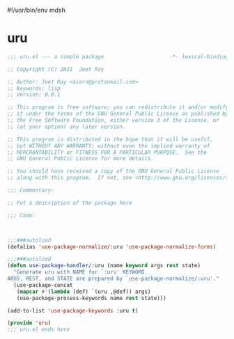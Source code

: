#!/usr/bin/env mdsh
#+property: header-args -n -r -l "[{(<%s>)}]" :tangle-mode (identity 0444) :noweb yes :mkdirp yes
#+startup: show3levels

* uru

#+begin_src emacs-lisp :tangle uru.el
;;; uru.el --- a simple package                     -*- lexical-binding: t; -*-

;; Copyright (C) 2021  Jeet Ray

;; Author: Jeet Ray <aiern@protonmail.com>
;; Keywords: lisp
;; Version: 0.0.1

;; This program is free software; you can redistribute it and/or modify
;; it under the terms of the GNU General Public License as published by
;; the Free Software Foundation, either version 3 of the License, or
;; (at your option) any later version.

;; This program is distributed in the hope that it will be useful,
;; but WITHOUT ANY WARRANTY; without even the implied warranty of
;; MERCHANTABILITY or FITNESS FOR A PARTICULAR PURPOSE.  See the
;; GNU General Public License for more details.

;; You should have received a copy of the GNU General Public License
;; along with this program.  If not, see <http://www.gnu.org/licenses/>.

;;; Commentary:

;; Put a description of the package here

;;; Code:



;;;###autoload
(defalias 'use-package-normalize/:uru 'use-package-normalize-forms)

;;;###autoload
(defun use-package-handler/:uru (name keyword args rest state)
  "Generate uru with NAME for `:uru' KEYWORD.
ARGS, REST, and STATE are prepared by `use-package-normalize/:uru'."
  (use-package-concat
   (mapcar #'(lambda (def) `(uru ,@def)) args)
   (use-package-process-keywords name rest state)))

(add-to-list 'use-package-keywords :uru t)

(provide 'uru)
;;; uru.el ends here
#+end_src
